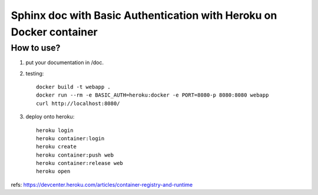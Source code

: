 ====================================================================
Sphinx doc with Basic Authentication with Heroku on Docker container
====================================================================

How to use?
===========

1. put your documentation in /doc.

2. testing::

      docker build -t webapp .
      docker run --rm -e BASIC_AUTH=heroku:docker -e PORT=8080-p 8080:8080 webapp
      curl http://localhost:8080/

3. deploy onto heroku::

      heroku login
      heroku container:login
      heroku create
      heroku container:push web
      heroku container:release web
      heroku open


refs: https://devcenter.heroku.com/articles/container-registry-and-runtime


